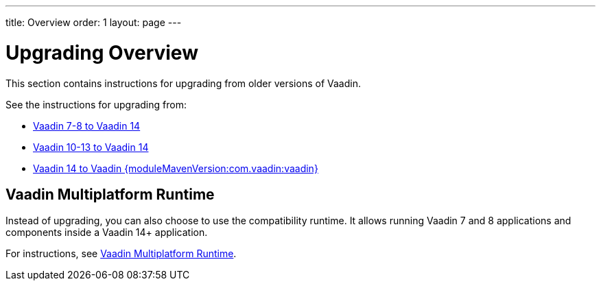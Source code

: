 ---
title: Overview
order: 1
layout: page
---

// include::../../vaadin-version.asciidoc[]
:vaadin-version: {moduleMavenVersion:com.vaadin:vaadin}

= Upgrading Overview

This section contains instructions for upgrading from older versions of Vaadin.

See the instructions for upgrading from:

* <<v8-upgrade/v8-upgrade-overview#, Vaadin 7-8 to Vaadin 14>>
* <<v10-upgrade/v10-upgrade-overview#, Vaadin 10-13 to Vaadin 14>>
* <<v14-upgrade/v14-upgrade-overview#, Vaadin 14 to Vaadin {vaadin-version}>>

== Vaadin Multiplatform Runtime

Instead of upgrading, you can also choose to use the compatibility runtime.
It allows running Vaadin 7 and 8 applications and components inside a Vaadin 14+ application.

For instructions, see <<mpr/mpr-overview#, Vaadin Multiplatform Runtime>>.
